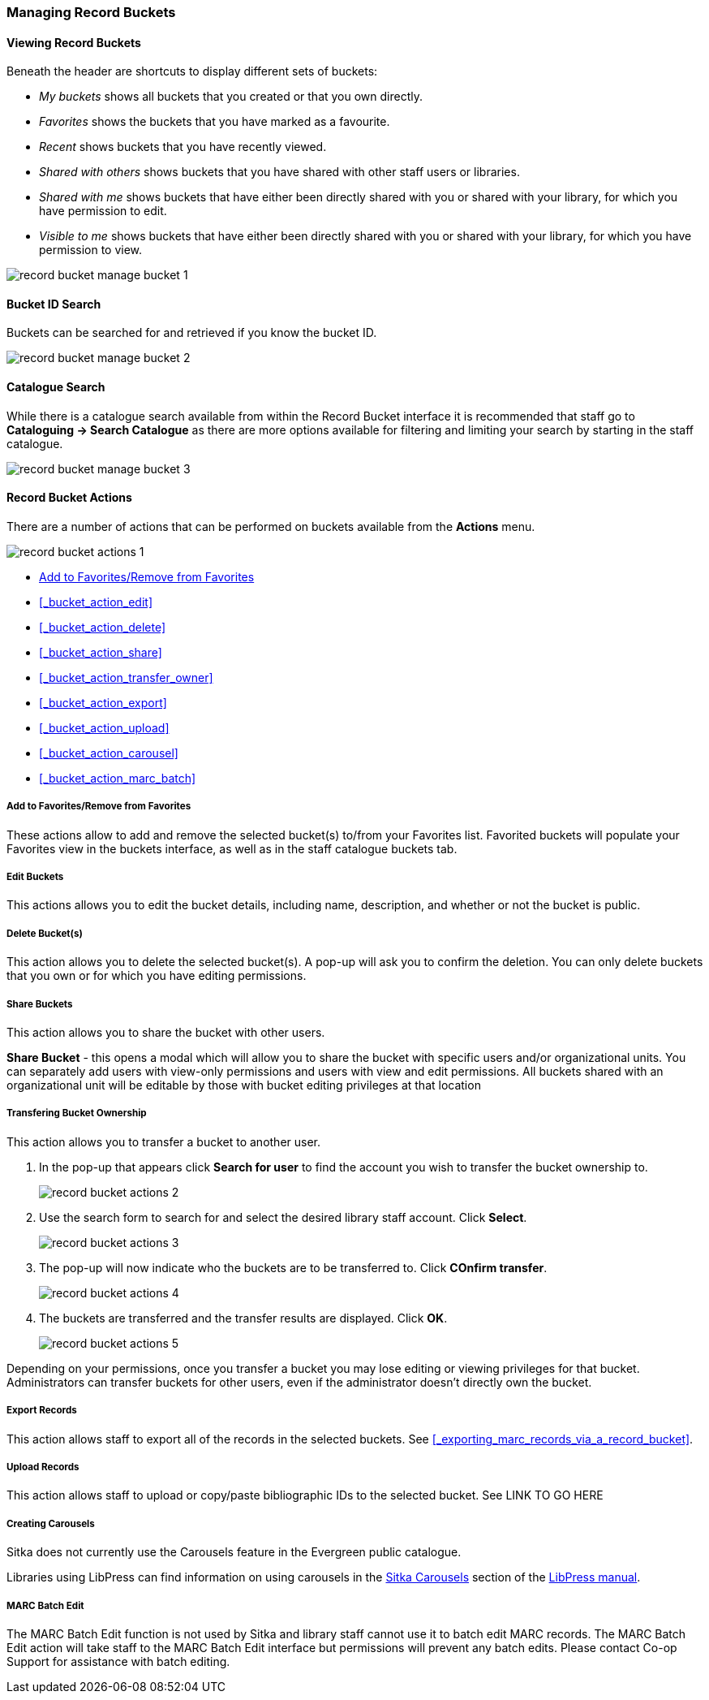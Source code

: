 Managing Record Buckets
~~~~~~~~~~~~~~~~~~~~~~~

Viewing Record Buckets
^^^^^^^^^^^^^^^^^^^^^^ 

Beneath the header are shortcuts to display different sets of buckets:

* _My buckets_ shows all buckets that you created or that you own directly.
* _Favorites_ shows the buckets that you have marked as a favourite.
* _Recent_ shows buckets that you have recently viewed.
* _Shared with others_ shows buckets that you have shared with other staff users or libraries.
* _Shared with me_ shows buckets that have either been directly shared with you or shared with your 
library, for which you have permission to edit.
* _Visible to me_ shows buckets that have either been directly shared with you or 
shared with your library, for which you have permission to view.

image::images/cat/buckets/record-bucket-manage-bucket-1.png[]

Bucket ID Search
^^^^^^^^^^^^^^^^

Buckets can be searched for and retrieved if you know the bucket ID.

image::images/cat/buckets/record-bucket-manage-bucket-2.png[]

Catalogue Search 
^^^^^^^^^^^^^^^^

While there is a catalogue search available from within the Record Bucket interface it is 
recommended that staff go to *Cataloguing -> Search Catalogue* as there are more options available 
for filtering and limiting your search by starting in the staff catalogue.

image::images/cat/buckets/record-bucket-manage-bucket-3.png[]

Record Bucket Actions
^^^^^^^^^^^^^^^^^^^^^

There are a number of actions that can be performed on buckets available from the 
*Actions* menu.

image::images/cat/buckets/record-bucket-actions-1.png[]

* xref:_bucket_action_favourite[Add to Favorites/Remove from Favorites]
* xref:_bucket_action_edit[]
* xref:_bucket_action_delete[]
* xref:_bucket_action_share[]
* xref:_bucket_action_transfer_owner[]
* xref:_bucket_action_export[]
* xref:_bucket_action_upload[]
* xref:_bucket_action_carousel[]
* xref:_bucket_action_marc_batch[]

Add to Favorites/Remove from Favorites
++++++++++++++++++++++++++++++++++++++
[[_bucket_action_favourite]]


These actions allow to add and remove the selected bucket(s) to/from your Favorites list. 
Favorited buckets will populate 
your Favorites view in the buckets interface, as well as in the staff catalogue buckets tab.


Edit Buckets
++++++++++++
[[_bucket_action_edit]]

This actions allows you to edit the bucket details, including name, description, and whether or not 
the bucket is public.

Delete Bucket(s)
++++++++++++++++
[[_bucket_action_delete]]

This action allows you to delete the selected bucket(s).  A pop-up will ask you to confirm 
the deletion. You can only delete buckets that you own or for which you have editing permissions.

Share Buckets
+++++++++++++
[[_bucket_action_share]]

This action allows you to share the bucket with other users.

*Share Bucket* - this opens a modal which will allow you to share the bucket with specific 
users and/or organizational units. You can separately add users with view-only permissions
and users with view and edit permissions. All buckets shared with an organizational unit will 
be editable by those with bucket editing privileges at that location

Transfering Bucket Ownership
++++++++++++++++++++++++++++
[[_bucket_action_transfer_owner]]

This action allows you to transfer a bucket to another user.

. In the pop-up that appears click *Search for user* to find the account you wish to transfer 
the bucket ownership to.
+
image::images/cat/buckets/record-bucket-actions-2.png[]
+
. Use the search form to search for and select the desired library staff account.  Click *Select*.
+
image::images/cat/buckets/record-bucket-actions-3.png[]
+
. The pop-up will now indicate who the buckets are to be transferred to.  Click *COnfirm transfer*.
+
image::images/cat/buckets/record-bucket-actions-4.png[]
+
. The buckets are transferred and the transfer results are displayed. Click *OK*. 
+
image::images/cat/buckets/record-bucket-actions-5.png[]

Depending on your permissions, once you transfer a bucket you may lose editing or viewing privileges 
for that bucket. Administrators can transfer buckets for other users, even if the administrator 
doesn’t directly own the bucket.

Export Records
++++++++++++++
[[_bucket_action_export]]

This action allows staff to export all of the records in the selected buckets. See 
xref:_exporting_marc_records_via_a_record_bucket[].

Upload Records
++++++++++++++
[[_bucket_action_upload]]

This action allows staff to upload or copy/paste 
bibliographic IDs to the selected bucket. See LINK TO GO HERE

Creating Carousels
++++++++++++++++++
[[_bucket_action_carousel]]

Sitka does not currently use the Carousels feature in the Evergreen public catalogue.

Libraries using LibPress can find information on using carousels in the 
https://help.libraries.coop/libpress/highlights/sitka-carousels/[Sitka Carousels] section
of the https://help.libraries.coop/libpress/[LibPress manual].



MARC Batch Edit
+++++++++++++++
[[_bucket_action_marc_batch]]

The MARC Batch Edit function is not used by Sitka and library staff cannot use it to batch edit 
MARC records. The MARC Batch Edit action will take staff to the MARC Batch Edit interface but 
permissions will prevent any batch edits. Please contact Co-op Support for assistance 
with batch editing.